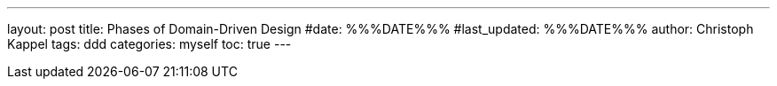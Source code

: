 ---
layout: post
title: Phases of Domain-Driven Design
#date: %%%DATE%%%
#last_updated: %%%DATE%%%
author: Christoph Kappel
tags: ddd
categories: myself
toc: true
---
